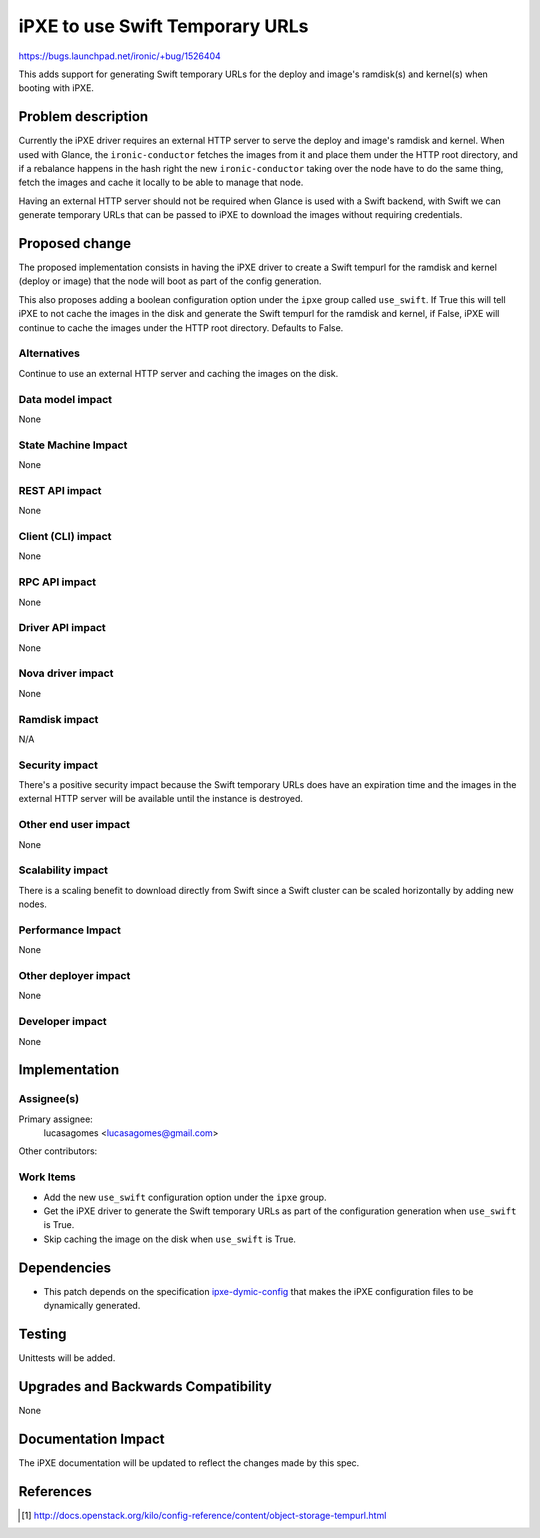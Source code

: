 ..
 This work is licensed under a Creative Commons Attribution 3.0 Unported
 License.

 http://creativecommons.org/licenses/by/3.0/legalcode

================================
iPXE to use Swift Temporary URLs
================================

https://bugs.launchpad.net/ironic/+bug/1526404

This adds support for generating Swift temporary URLs for the
deploy and image's ramdisk(s) and kernel(s) when booting with iPXE.

Problem description
===================

Currently the iPXE driver requires an external HTTP server to serve
the deploy and image's ramdisk and kernel. When used with Glance, the
``ironic-conductor`` fetches the images from it and place them under the
HTTP root directory, and if a rebalance happens in the hash right the
new ``ironic-conductor`` taking over the node have to do the same thing,
fetch the images and cache it locally to be able to manage that node.

Having an external HTTP server should not be required when Glance is used
with a Swift backend, with Swift we can generate temporary URLs that can
be passed to iPXE to download the images without requiring credentials.

Proposed change
===============

The proposed implementation consists in having the iPXE driver to create
a Swift tempurl for the ramdisk and kernel (deploy or image) that the
node will boot as part of the config generation.

This also proposes adding a boolean configuration option under
the ``ipxe`` group called ``use_swift``. If True this will tell iPXE to
not cache the images in the disk and generate the Swift tempurl for the
ramdisk and kernel, if False, iPXE will continue to cache the images
under the HTTP root directory. Defaults to False.

Alternatives
------------

Continue to use an external HTTP server and caching the images on
the disk.

Data model impact
-----------------

None

State Machine Impact
--------------------

None

REST API impact
---------------

None

Client (CLI) impact
-------------------

None

RPC API impact
--------------

None

Driver API impact
-----------------

None

Nova driver impact
------------------

None

Ramdisk impact
--------------

N/A

.. NOTE: This section was not present at the time this spec was approved.

Security impact
---------------

There's a positive security impact because the Swift temporary URLs does
have an expiration time and the images in the external HTTP server will
be available until the instance is destroyed.

Other end user impact
---------------------

None

Scalability impact
------------------

There is a scaling benefit to download directly from Swift since a Swift
cluster can be scaled horizontally by adding new nodes.

Performance Impact
------------------

None

Other deployer impact
---------------------

None

Developer impact
----------------

None

Implementation
==============

Assignee(s)
-----------

Primary assignee:
  lucasagomes <lucasagomes@gmail.com>

Other contributors:


Work Items
----------

* Add the new ``use_swift`` configuration option under the ``ipxe`` group.

* Get the iPXE driver to generate the Swift temporary URLs as part of
  the configuration generation when ``use_swift`` is True.

* Skip caching the image on the disk when ``use_swift`` is True.

Dependencies
============

* This patch depends on the specification `ipxe-dymic-config
  <https://review.openstack.org/#/c/177726/>`_ that makes the iPXE
  configuration files to be dynamically generated.

Testing
=======

Unittests will be added.

Upgrades and Backwards Compatibility
====================================

None

Documentation Impact
====================

The iPXE documentation will be updated to reflect the changes made by
this spec.

References
==========

.. [#] http://docs.openstack.org/kilo/config-reference/content/object-storage-tempurl.html
